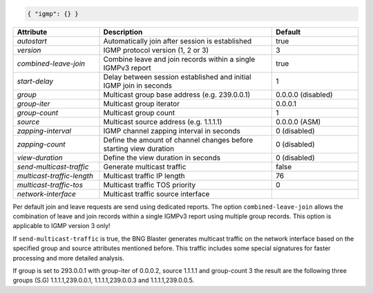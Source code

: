 .. code-block:: json

    { "igmp": {} }


.. list-table::
   :widths: 25 50 25
   :header-rows: 1

   * - Attribute
     - Description
     - Default
   * - `autostart`
     - Automatically join after session is established
     - true
   * - `version`
     - IGMP protocol version (1, 2 or 3)
     - 3
   * - `combined-leave-join`
     - Combine leave and join records within a single IGMPv3 report
     - true
   * - `start-delay`
     - Delay between session established and initial IGMP join in seconds
     - 1
   * - `group`
     - Multicast group base address (e.g. 239.0.0.1)
     - 0.0.0.0 (disabled)
   * - `group-iter`
     - Multicast group iterator
     - 0.0.0.1
   * - `group-count`
     - Multicast group count
     - 1
   * - `source`
     - Multicast source address (e.g. 1.1.1.1)
     - 0.0.0.0 (ASM)
   * - `zapping-interval`
     - IGMP channel zapping interval in seconds
     - 0 (disabled)
   * - `zapping-count`
     - Define the amount of channel changes before starting view duration
     - 0 (disabled)
   * - `view-duration`
     - Define the view duration in seconds
     - 0 (disabled)
   * - `send-multicast-traffic`
     - Generate multicast traffic
     - false
   * - `multicast-traffic-length`
     - Multicast traffic IP length
     - 76
   * - `multicast-traffic-tos`
     - Multicast traffic TOS priority
     - 0
   * - `network-interface`
     - Multicast traffic source interface
     - 

Per default join and leave requests are send using dedicated reports. 
The option ``combined-leave-join`` allows the combination of leave and 
join records within a single IGMPv3 report using multiple group records.
This option is applicable to IGMP version 3 only!

If ``send-multicast-traffic`` is true, the BNG Blaster generates multicast 
traffic on the network interface based on the specified group and source 
attributes mentioned before. This traffic includes some special signatures 
for faster processing and more detailed analysis.

If group is set to 293.0.0.1 with group-iter of 0.0.0.2, source 1.1.1.1 
and group-count 3 the result are the following three groups (S.G) 
1.1.1.1,239.0.0.1, 1.1.1.1,239.0.0.3 and 1.1.1.1,239.0.0.5.


